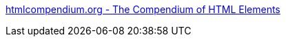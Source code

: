 :jbake-type: post
:jbake-status: published
:jbake-title: htmlcompendium.org - The Compendium of HTML Elements
:jbake-tags: web,html,css,documentation,langage,_mois_avr.,_année_2005
:jbake-date: 2005-04-01
:jbake-depth: ../
:jbake-uri: shaarli/1112349069000.adoc
:jbake-source: https://nicolas-delsaux.hd.free.fr/Shaarli?searchterm=http%3A%2F%2Fwww.htmlcompendium.org%2FMenus%2F0framefn.htm&searchtags=web+html+css+documentation+langage+_mois_avr.+_ann%C3%A9e_2005
:jbake-style: shaarli

http://www.htmlcompendium.org/Menus/0framefn.htm[htmlcompendium.org - The Compendium of HTML Elements]



